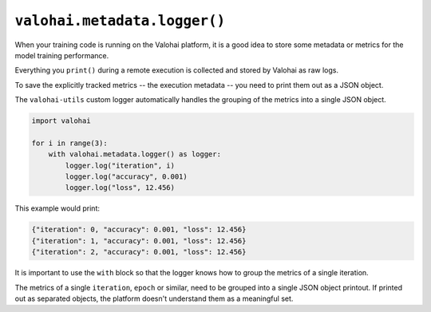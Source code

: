 .. meta::
    :description: Logging with valohai-utils.

``valohai.metadata.logger()``
=============================

When your training code is running on the Valohai platform, it is a good idea to store some metadata
or metrics for the model training performance.

Everything you ``print()`` during a remote execution is collected and stored by Valohai as raw logs.

To save the explicitly tracked metrics -- the execution metadata -- you need to print them out as a JSON object.

The ``valohai-utils`` custom logger automatically handles the grouping of the metrics into a single JSON object.

.. code-block:: python

    import valohai

    for i in range(3):
        with valohai.metadata.logger() as logger:
            logger.log("iteration", i)
            logger.log("accuracy", 0.001)
            logger.log("loss", 12.456)

This example would print:

.. code-block:: Python

    {"iteration": 0, "accuracy": 0.001, "loss": 12.456}
    {"iteration": 1, "accuracy": 0.001, "loss": 12.456}
    {"iteration": 2, "accuracy": 0.001, "loss": 12.456}

It is important to use the ``with`` block so that the logger knows how to group the metrics of a single iteration.

The metrics of a single ``iteration``, ``epoch`` or similar, need to be grouped into
a single JSON object printout. If printed out as separated objects, the platform doesn't understand
them as a meaningful set.

.. seealso::

    * `Compare executions </howto/executions/compare/>`_
    * `Save graphs from executions </howto/executions/complex-visualizations/>`_
